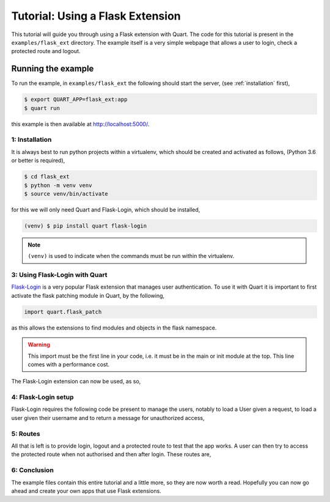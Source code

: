 .. flask_ext_tutorial:

Tutorial: Using a Flask Extension
=================================

This tutorial will guide you through using a Flask extension with
Quart. The code for this tutorial is present in the
``examples/flask_ext`` directory. The example itself is a very simple
webpage that allows a user to login, check a protected route and
logout.

Running the example
'''''''''''''''''''

To run the example, in ``examples/flask_ext`` the following should
start the server, (see :ref:`installation` first),

.. code-block:: console

    $ export QUART_APP=flask_ext:app
    $ quart run

this example is then available at `http://localhost:5000/
<http://localhost:5000/>`_.

1: Installation
---------------

It is always best to run python projects within a virtualenv, which
should be created and activated as follows, (Python 3.6 or better is
required),

.. code-block:: console

    $ cd flask_ext
    $ python -m venv venv
    $ source venv/bin/activate

for this we will only need Quart and Flask-Login, which should be
installed,

.. code-block:: console

    (venv) $ pip install quart flask-login

.. Note::

   ``(venv)`` is used to indicate when the commands must be run within
   the virtualenv.

3: Using Flask-Login with Quart
-------------------------------

`Flask-Login <https://flask-login.readthedocs.io>`_ is a very popular
Flask extension that manages user authentication. To use it with Quart
it is important to first activate the flask patching module in Quart,
by the following,

.. code-block:: python

    import quart.flask_patch

as this allows the extensions to find modules and objects in the flask
namespace.

.. warning::

   This import must be the first line in your code, i.e. it must be in
   the main or init module at the top. This line comes with a
   performance cost.

The Flask-Login extension can now be used, as so,

.. code-block:: python
    :caption: flask_ext.py

    import quart.flask_patch

    import flask_login
    from quart import Quart

    app = Quart(__name__)
    app.secret_key = 'secret'  # Create an actual secret key for production
    login_manager = flask_login.LoginManager()
    login_manager.init_app(app)

4: Flask-Login setup
--------------------

Flask-Login requires the following code be present to manage the
users, notably to load a User given a request, to load a user given
their username and to return a message for unauthorized access,

.. code-block:: python
    :caption: flask_ext.py

    from secrets import compare_digest

    from quart import request

    class User(flask_login.UserMixin):
        pass

    @login_manager.user_loader
    def user_loader(username):
        if username not in users:
            return

        user = User()
        user.id = username
        return user

    @login_manager.request_loader
    def request_loader(request):
        username = request.form.get('username')
        password = request.form.get('password', '')
        if username not in users:
            return

        user = User()
        user.id = username
        user.is_authenticated = compare_digest(password, users[username]['password'])
        return user

    @login_manager.unauthorized_handler
    def unauthorized_handler():
        return 'Unauthorized'

5: Routes
---------

All that is left is to provide login, logout and a protected route to
test that the app works. A user can then try to access the protected
route when not authorised and then after login. These routes are,

.. code-block:: python
    :caption: flask_ext.py

    from quart import redirect, url_for

    @app.route('/', methods=['GET', 'POST'])
    async def login():
        if request.method == 'GET':
            return '''
                   <form method='POST'>
                    <input type='text' name='username' id='username' placeholder='username'></input>
                    <input type='password' name='password' id='password' placeholder='password'></input>
                    <input type='submit' name='submit'></input>
                   </form>
                   '''

        username = (await request.form)['username']
        password = (await request.form)['password']
        if username in users and compare_digest(password, users[username]['password']):
            user = User()
            user.id = username
            flask_login.login_user(user)
            return redirect(url_for('protected'))

        return 'Bad login'


    @app.route('/protected')
    @flask_login.login_required
    async def protected():
        return 'Logged in as: ' + flask_login.current_user.id


    @app.route('/logout')
    async def logout():
        flask_login.logout_user()
        return 'Logged out'

6: Conclusion
-------------

The example files contain this entire tutorial and a little more, so
they are now worth a read. Hopefully you can now go ahead and create
your own apps that use Flask extensions.
